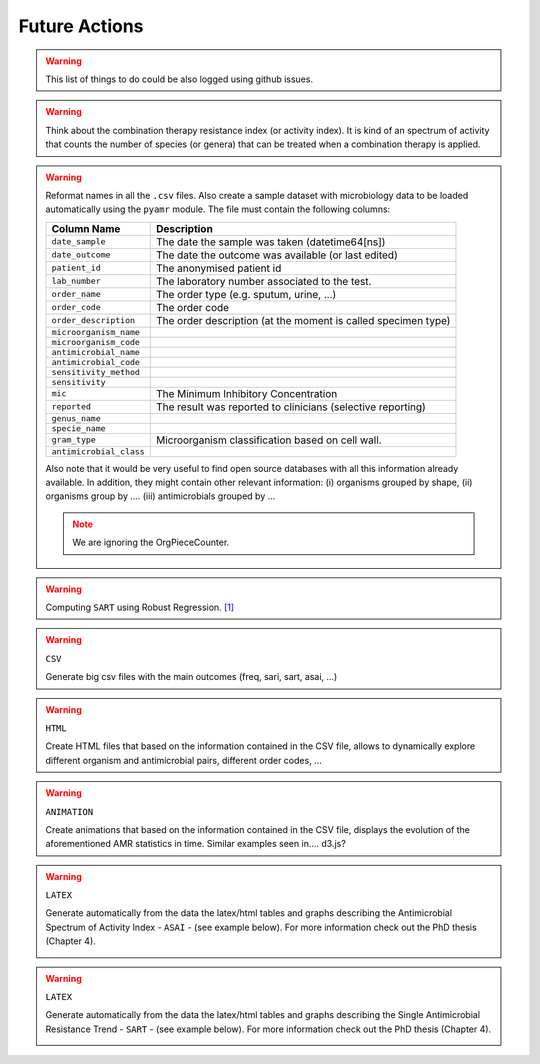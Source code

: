Future Actions
==============

.. warning:: This list of things to do could be also logged using github issues.

.. warning:: Think about the combination therapy resistance index (or activity index).
             It is kind of an spectrum of activity that counts the number of species
             (or genera) that can be treated when a combination therapy is applied.

.. warning:: Reformat names in all the ``.csv`` files. Also create a sample dataset
    with microbiology data to be loaded automatically using the ``pyamr`` module. The
    file must contain the following columns:

    .. note: We are ignoring the ``OrgPieceCounter``

    ======================= =============================================================
    Column Name             Description
    ======================= =============================================================
    ``date_sample``         The date the sample was taken (datetime64[ns])
    ``date_outcome``        The date the outcome was available (or last edited)
    ``patient_id``          The anonymised patient id
    ``lab_number``          The laboratory number associated to the test.
    ``order_name``          The order type (e.g. sputum, urine, ...)
    ``order_code``          The order code
    ``order_description``   The order description (at the moment is called specimen type)
    ``microorganism_name``
    ``microorganism_code``
    ``antimicrobial_name``
    ``antimicrobial_code``
    ``sensitivity_method``
    ``sensitivity``
    ``mic``                 The Minimum Inhibitory Concentration
    ``reported``            The result was reported to clinicians (selective reporting)
    ``genus_name``
    ``specie_name``
    ``gram_type``           Microorganism classification based on cell wall.
    ``antimicrobial_class``
    ======================= =============================================================

    Also note that it would be very useful to find open source databases with all
    this information already available. In addition, they might contain other relevant
    information: (i) organisms grouped by shape, (ii) organisms group by ....
    (iii) antimicrobials grouped by ...

    .. note:: We are ignoring the OrgPieceCounter.



.. LINK1: https://www.statsmodels.org/stable/examples/notebooks/generated/robust_models_0.html

.. warning:: Computing ``SART`` using Robust Regression. `[1] <https://www.statsmodels.org/stable/examples/notebooks/generated/robust_models_0.html>`_


.. warning:: ``CSV``

    Generate big csv files with the main outcomes (freq, sari, sart, asai, ...)

.. warning:: ``HTML``

    Create HTML files that based on the information contained in the CSV file,
    allows to dynamically explore different organism and antimicrobial pairs,
    different order codes, ...

.. warning:: ``ANIMATION``

    Create animations that based on the information contained in the CSV file,
    displays the evolution of the aforementioned AMR statistics in time. Similar
    examples seen in.... d3.js?

.. warning:: ``LATEX``

    Generate automatically from the data the latex/html tables and graphs describing
    the Antimicrobial Spectrum of Activity Index - ``ASAI`` - (see example below). For
    more information check out the PhD thesis (Chapter 4).

    .. image:: ../_static/imgs/todo-asai-table.png
       :align: center
       :alt: ASAI

.. warning:: ``LATEX``

    Generate automatically from the data the latex/html tables and graphs describing
    the Single Antimicrobial Resistance Trend - ``SART`` - (see example below). For
    more information check out the PhD thesis (Chapter 4).

    .. image:: ../_static/imgs/todo-sart-table.png
       :align: center
       :alt: SART
